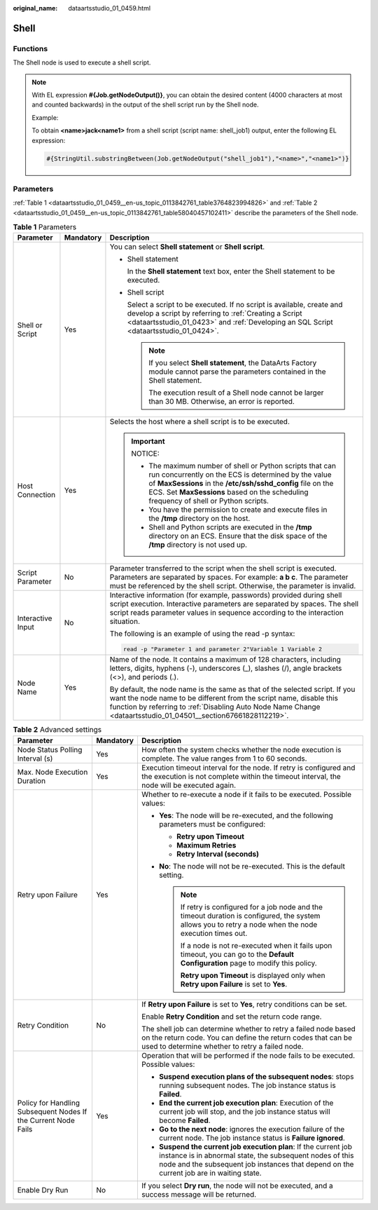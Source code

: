 :original_name: dataartsstudio_01_0459.html

.. _dataartsstudio_01_0459:

Shell
=====

Functions
---------

The Shell node is used to execute a shell script.

.. note::

   With EL expression **#{Job.getNodeOutput()}**, you can obtain the desired content (4000 characters at most and counted backwards) in the output of the shell script run by the Shell node.

   Example:

   To obtain **<name>jack<name1>** from a shell script (script name: shell_job1) output, enter the following EL expression:

   .. code-block::

      #{StringUtil.substringBetween(Job.getNodeOutput("shell_job1"),"<name>","<name1>")}

Parameters
----------

:ref:`Table 1 <dataartsstudio_01_0459__en-us_topic_0113842761_table3764823994826>` and :ref:`Table 2 <dataartsstudio_01_0459__en-us_topic_0113842761_table58040457102411>` describe the parameters of the Shell node.

.. _dataartsstudio_01_0459__en-us_topic_0113842761_table3764823994826:

.. table:: **Table 1** Parameters

   +-----------------------+-----------------------+---------------------------------------------------------------------------------------------------------------------------------------------------------------------------------------------------------------------------------------------------------------------------+
   | Parameter             | Mandatory             | Description                                                                                                                                                                                                                                                               |
   +=======================+=======================+===========================================================================================================================================================================================================================================================================+
   | Shell or Script       | Yes                   | You can select **Shell statement** or **Shell script**.                                                                                                                                                                                                                   |
   |                       |                       |                                                                                                                                                                                                                                                                           |
   |                       |                       | -  Shell statement                                                                                                                                                                                                                                                        |
   |                       |                       |                                                                                                                                                                                                                                                                           |
   |                       |                       |    In the **Shell statement** text box, enter the Shell statement to be executed.                                                                                                                                                                                         |
   |                       |                       |                                                                                                                                                                                                                                                                           |
   |                       |                       | -  Shell script                                                                                                                                                                                                                                                           |
   |                       |                       |                                                                                                                                                                                                                                                                           |
   |                       |                       |    Select a script to be executed. If no script is available, create and develop a script by referring to :ref:`Creating a Script <dataartsstudio_01_0423>` and :ref:`Developing an SQL Script <dataartsstudio_01_0424>`.                                                 |
   |                       |                       |                                                                                                                                                                                                                                                                           |
   |                       |                       |    .. note::                                                                                                                                                                                                                                                              |
   |                       |                       |                                                                                                                                                                                                                                                                           |
   |                       |                       |       If you select **Shell statement**, the DataArts Factory module cannot parse the parameters contained in the Shell statement.                                                                                                                                        |
   |                       |                       |                                                                                                                                                                                                                                                                           |
   |                       |                       |       The execution result of a Shell node cannot be larger than 30 MB. Otherwise, an error is reported.                                                                                                                                                                  |
   +-----------------------+-----------------------+---------------------------------------------------------------------------------------------------------------------------------------------------------------------------------------------------------------------------------------------------------------------------+
   | Host Connection       | Yes                   | Selects the host where a shell script is to be executed.                                                                                                                                                                                                                  |
   |                       |                       |                                                                                                                                                                                                                                                                           |
   |                       |                       | .. important::                                                                                                                                                                                                                                                            |
   |                       |                       |                                                                                                                                                                                                                                                                           |
   |                       |                       |    NOTICE:                                                                                                                                                                                                                                                                |
   |                       |                       |                                                                                                                                                                                                                                                                           |
   |                       |                       |    -  The maximum number of shell or Python scripts that can run concurrently on the ECS is determined by the value of **MaxSessions** in the **/etc/ssh/sshd_config** file on the ECS. Set **MaxSessions** based on the scheduling frequency of shell or Python scripts. |
   |                       |                       |    -  You have the permission to create and execute files in the **/tmp** directory on the host.                                                                                                                                                                          |
   |                       |                       |    -  Shell and Python scripts are executed in the **/tmp** directory on an ECS. Ensure that the disk space of the **/tmp** directory is not used up.                                                                                                                     |
   +-----------------------+-----------------------+---------------------------------------------------------------------------------------------------------------------------------------------------------------------------------------------------------------------------------------------------------------------------+
   | Script Parameter      | No                    | Parameter transferred to the script when the shell script is executed. Parameters are separated by spaces. For example: **a b c**. The parameter must be referenced by the shell script. Otherwise, the parameter is invalid.                                             |
   +-----------------------+-----------------------+---------------------------------------------------------------------------------------------------------------------------------------------------------------------------------------------------------------------------------------------------------------------------+
   | Interactive Input     | No                    | Interactive information (for example, passwords) provided during shell script execution. Interactive parameters are separated by spaces. The shell script reads parameter values in sequence according to the interaction situation.                                      |
   |                       |                       |                                                                                                                                                                                                                                                                           |
   |                       |                       | The following is an example of using the read -p syntax:                                                                                                                                                                                                                  |
   |                       |                       |                                                                                                                                                                                                                                                                           |
   |                       |                       | .. code-block::                                                                                                                                                                                                                                                           |
   |                       |                       |                                                                                                                                                                                                                                                                           |
   |                       |                       |    read -p "Parameter 1 and parameter 2"Variable 1 Variable 2                                                                                                                                                                                                             |
   +-----------------------+-----------------------+---------------------------------------------------------------------------------------------------------------------------------------------------------------------------------------------------------------------------------------------------------------------------+
   | Node Name             | Yes                   | Name of the node. It contains a maximum of 128 characters, including letters, digits, hyphens (-), underscores (_), slashes (/), angle brackets (<>), and periods (.).                                                                                                    |
   |                       |                       |                                                                                                                                                                                                                                                                           |
   |                       |                       | By default, the node name is the same as that of the selected script. If you want the node name to be different from the script name, disable this function by referring to :ref:`Disabling Auto Node Name Change <dataartsstudio_01_04501__section67661828112219>`.      |
   +-----------------------+-----------------------+---------------------------------------------------------------------------------------------------------------------------------------------------------------------------------------------------------------------------------------------------------------------------+

.. _dataartsstudio_01_0459__en-us_topic_0113842761_table58040457102411:

.. table:: **Table 2** Advanced settings

   +----------------------------------------------------------------+-----------------------+--------------------------------------------------------------------------------------------------------------------------------------------------------------------------------------------------------------------------+
   | Parameter                                                      | Mandatory             | Description                                                                                                                                                                                                              |
   +================================================================+=======================+==========================================================================================================================================================================================================================+
   | Node Status Polling Interval (s)                               | Yes                   | How often the system checks whether the node execution is complete. The value ranges from 1 to 60 seconds.                                                                                                               |
   +----------------------------------------------------------------+-----------------------+--------------------------------------------------------------------------------------------------------------------------------------------------------------------------------------------------------------------------+
   | Max. Node Execution Duration                                   | Yes                   | Execution timeout interval for the node. If retry is configured and the execution is not complete within the timeout interval, the node will be executed again.                                                          |
   +----------------------------------------------------------------+-----------------------+--------------------------------------------------------------------------------------------------------------------------------------------------------------------------------------------------------------------------+
   | Retry upon Failure                                             | Yes                   | Whether to re-execute a node if it fails to be executed. Possible values:                                                                                                                                                |
   |                                                                |                       |                                                                                                                                                                                                                          |
   |                                                                |                       | -  **Yes**: The node will be re-executed, and the following parameters must be configured:                                                                                                                               |
   |                                                                |                       |                                                                                                                                                                                                                          |
   |                                                                |                       |    -  **Retry upon Timeout**                                                                                                                                                                                             |
   |                                                                |                       |    -  **Maximum Retries**                                                                                                                                                                                                |
   |                                                                |                       |    -  **Retry Interval (seconds)**                                                                                                                                                                                       |
   |                                                                |                       |                                                                                                                                                                                                                          |
   |                                                                |                       | -  **No**: The node will not be re-executed. This is the default setting.                                                                                                                                                |
   |                                                                |                       |                                                                                                                                                                                                                          |
   |                                                                |                       |    .. note::                                                                                                                                                                                                             |
   |                                                                |                       |                                                                                                                                                                                                                          |
   |                                                                |                       |       If retry is configured for a job node and the timeout duration is configured, the system allows you to retry a node when the node execution times out.                                                             |
   |                                                                |                       |                                                                                                                                                                                                                          |
   |                                                                |                       |       If a node is not re-executed when it fails upon timeout, you can go to the **Default Configuration** page to modify this policy.                                                                                   |
   |                                                                |                       |                                                                                                                                                                                                                          |
   |                                                                |                       |       **Retry upon Timeout** is displayed only when **Retry upon Failure** is set to **Yes**.                                                                                                                            |
   +----------------------------------------------------------------+-----------------------+--------------------------------------------------------------------------------------------------------------------------------------------------------------------------------------------------------------------------+
   | Retry Condition                                                | No                    | If **Retry upon Failure** is set to **Yes**, retry conditions can be set.                                                                                                                                                |
   |                                                                |                       |                                                                                                                                                                                                                          |
   |                                                                |                       | Enable **Retry Condition** and set the return code range.                                                                                                                                                                |
   |                                                                |                       |                                                                                                                                                                                                                          |
   |                                                                |                       | The shell job can determine whether to retry a failed node based on the return code. You can define the return codes that can be used to determine whether to retry a failed node.                                       |
   +----------------------------------------------------------------+-----------------------+--------------------------------------------------------------------------------------------------------------------------------------------------------------------------------------------------------------------------+
   | Policy for Handling Subsequent Nodes If the Current Node Fails | Yes                   | Operation that will be performed if the node fails to be executed. Possible values:                                                                                                                                      |
   |                                                                |                       |                                                                                                                                                                                                                          |
   |                                                                |                       | -  **Suspend execution plans of the subsequent nodes**: stops running subsequent nodes. The job instance status is **Failed**.                                                                                           |
   |                                                                |                       | -  **End the current job execution plan**: Execution of the current job will stop, and the job instance status will become **Failed**.                                                                                   |
   |                                                                |                       | -  **Go to the next node**: ignores the execution failure of the current node. The job instance status is **Failure ignored**.                                                                                           |
   |                                                                |                       | -  **Suspend the current job execution plan**: If the current job instance is in abnormal state, the subsequent nodes of this node and the subsequent job instances that depend on the current job are in waiting state. |
   +----------------------------------------------------------------+-----------------------+--------------------------------------------------------------------------------------------------------------------------------------------------------------------------------------------------------------------------+
   | Enable Dry Run                                                 | No                    | If you select **Dry run**, the node will not be executed, and a success message will be returned.                                                                                                                        |
   +----------------------------------------------------------------+-----------------------+--------------------------------------------------------------------------------------------------------------------------------------------------------------------------------------------------------------------------+
